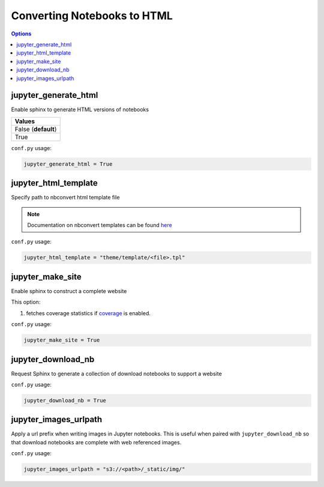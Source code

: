.. config_extension_html:

Converting Notebooks to HTML
============================

.. contents:: Options
    :depth: 1
    :local:

jupyter_generate_html
---------------------  

Enable sphinx to generate HTML versions of notebooks

.. list-table:: 
   :header-rows: 1

   * - Values
   * - False (**default**)
   * - True 

``conf.py`` usage:

.. code-block:: python

    jupyter_generate_html = True

jupyter_html_template  
---------------------

Specify path to nbconvert html template file

.. note::

    Documentation on nbconvert templates can be found 
    `here <https://nbconvert.readthedocs.io/en/latest/customizing.html#Customizing-nbconvert>`_

``conf.py`` usage:

.. code-block:: python

    jupyter_html_template = "theme/template/<file>.tpl"

jupyter_make_site
-----------------

Enable sphinx to construct a complete website

.. todo::

    Document all the extra elements this option does over jupyter_generate_html

This option:

#. fetches coverage statistics if `coverage <coverage_extension_coverage>`_ is enabled. 

``conf.py`` usage:

.. code-block:: python

    jupyter_make_site = True


jupyter_download_nb
-------------------

Request Sphinx to generate a collection of download notebooks to support a website

``conf.py`` usage:

.. code-block:: python

    jupyter_download_nb = True


jupyter_images_urlpath
----------------------

Apply a url prefix when writing images in Jupyter notebooks. This is useful when
paired with ``jupyter_download_nb`` so that download notebooks are complete with
web referenced images.

``conf.py`` usage:

.. code-block:: python

    jupyter_images_urlpath = "s3://<path>/_static/img/"



